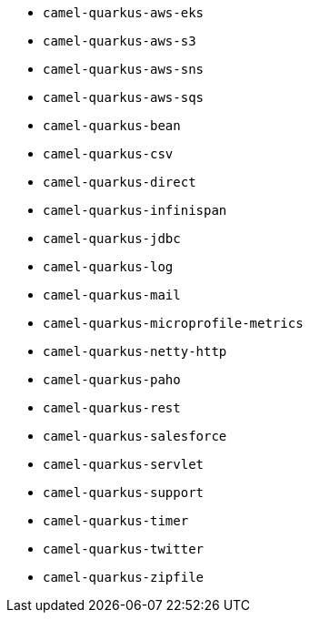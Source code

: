 // Generated by list-camel-quarkus-extensions.groovy
* `camel-quarkus-aws-eks`
* `camel-quarkus-aws-s3`
* `camel-quarkus-aws-sns`
* `camel-quarkus-aws-sqs`
* `camel-quarkus-bean`
* `camel-quarkus-csv`
* `camel-quarkus-direct`
* `camel-quarkus-infinispan`
* `camel-quarkus-jdbc`
* `camel-quarkus-log`
* `camel-quarkus-mail`
* `camel-quarkus-microprofile-metrics`
* `camel-quarkus-netty-http`
* `camel-quarkus-paho`
* `camel-quarkus-rest`
* `camel-quarkus-salesforce`
* `camel-quarkus-servlet`
* `camel-quarkus-support`
* `camel-quarkus-timer`
* `camel-quarkus-twitter`
* `camel-quarkus-zipfile`
